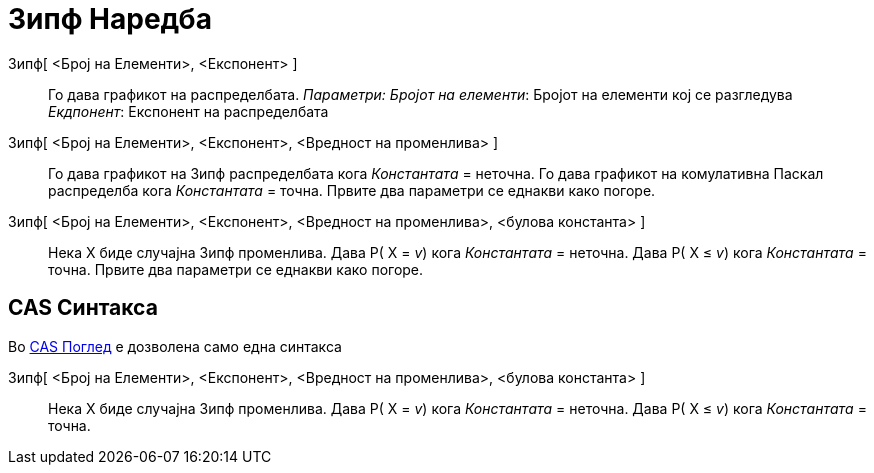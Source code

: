= Зипф Наредба
:page-en: commands/Zipf
ifdef::env-github[:imagesdir: /mk/modules/ROOT/assets/images]

Зипф[ <Број на Елементи>, <Експонент> ]::
  Го дава графикот на распределбата.
  _Параметри:_
  _Бројот на елементи_: Бројот на елементи кој се разгледува
  _Екдпонент_: Експонент на распределбата

Зипф[ <Број на Елементи>, <Експонент>, <Вредност на променлива> ]::
  Го дава графикот на Зипф распределбата кога _Константата_ = неточна.
  Го дава графикот на комулативна Паскал распределба кога _Константата_ = точна.
  Првите два параметри се еднакви како погоре.
Зипф[ <Број на Елементи>, <Експонент>, <Вредност на променлива>, <булова константа> ]::
  Нека X биде случајна Зипф променлива.
  Дава P( X = _v_) кога _Константата_ = неточна.
  Дава P( X ≤ _v_) кога _Константата_ = точна.
  Првите два параметри се еднакви како погоре.

== CAS Синтакса

Во xref:/CAS_Поглед.adoc[CAS Поглед] е дозволена само една синтакса

Зипф[ <Број на Елементи>, <Експонент>, <Вредност на променлива>, <булова константа> ]::
  Нека X биде случајна Зипф променлива.
  Дава P( X = _v_) кога _Константата_ = неточна.
  Дава P( X ≤ _v_) кога _Константата_ = точна.
